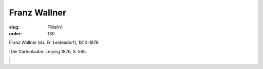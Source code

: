 Franz Wallner
=============

:slug: FWalln1
:order: 130

Franz Wallner (d.i. Fr. Leidesdorf), 1810-1876

.. class:: source

  (Die Gartenlaube. Leipzig 1876, S. 565.

.. class:: source

  )
